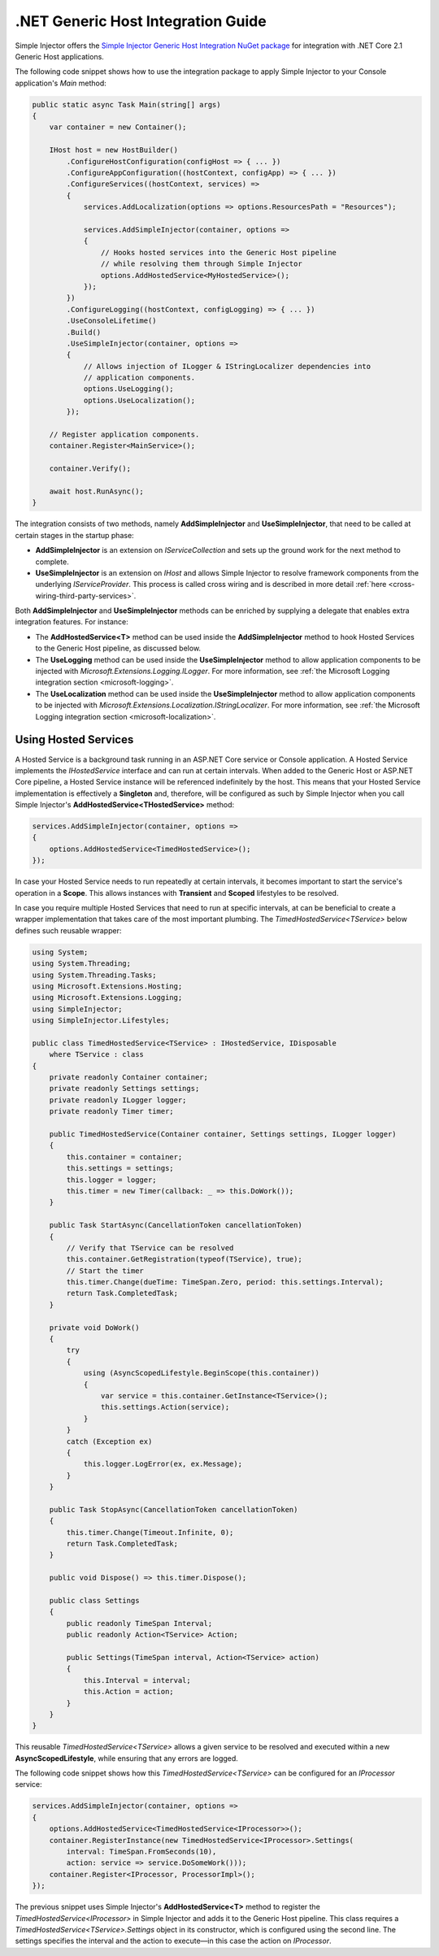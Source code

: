 ===================================
.NET Generic Host Integration Guide
===================================

Simple Injector offers the `Simple Injector Generic Host Integration NuGet package <https://www.nuget.org/packages/SimpleInjector.Integration.GenericHost>`_ for integration with .NET Core 2.1 Generic Host applications.

The following code snippet shows how to use the integration package to apply Simple Injector to your Console application's `Main` method:

.. code-block:: c#

    public static async Task Main(string[] args)
    {
        var container = new Container();

        IHost host = new HostBuilder()
            .ConfigureHostConfiguration(configHost => { ... })
            .ConfigureAppConfiguration((hostContext, configApp) => { ... })
            .ConfigureServices((hostContext, services) =>
            {
                services.AddLocalization(options => options.ResourcesPath = "Resources");

                services.AddSimpleInjector(container, options =>
                {
                    // Hooks hosted services into the Generic Host pipeline
                    // while resolving them through Simple Injector
                    options.AddHostedService<MyHostedService>();
                });
            })
            .ConfigureLogging((hostContext, configLogging) => { ... })
            .UseConsoleLifetime()
            .Build()
            .UseSimpleInjector(container, options =>
            {
                // Allows injection of ILogger & IStringLocalizer dependencies into
                // application components.
                options.UseLogging();
                options.UseLocalization();
            });
            
        // Register application components.
        container.Register<MainService>();

        container.Verify();

        await host.RunAsync();
    }

The integration consists of two methods, namely **AddSimpleInjector** and **UseSimpleInjector**, that need to be called at certain stages in the startup phase:

* **AddSimpleInjector** is an extension on `IServiceCollection` and sets up the ground work for the next method to complete.
* **UseSimpleInjector** is an extension on `IHost` and allows Simple Injector to resolve framework components from the underlying `IServiceProvider`. This process is called cross wiring and is described in more detail :ref:`here <cross-wiring-third-party-services>`.

Both **AddSimpleInjector** and **UseSimpleInjector** methods can be enriched by supplying a delegate that enables extra integration features. For instance:

* The **AddHostedService<T>** method can be used inside the **AddSimpleInjector** method to hook Hosted Services to the Generic Host pipeline, as discussed below.
* The **UseLogging** method can be used inside the **UseSimpleInjector** method to allow application components to be injected with `Microsoft.Extensions.Logging.ILogger`. For more information, see :ref:`the Microsoft Logging integration section <microsoft-logging>`.
* The **UseLocalization** method can be used inside the **UseSimpleInjector** method to allow application components to be injected with `Microsoft.Extensions.Localization.IStringLocalizer`. For more information, see :ref:`the Microsoft Logging integration section <microsoft-localization>`.

.. _using-hosted-services:

Using Hosted Services
=====================

A Hosted Service is a background task running in an ASP.NET Core service or Console application. A Hosted Service implements the `IHostedService` interface and can run at certain intervals. When added to the Generic Host or ASP.NET Core pipeline, a Hosted Service instance will be referenced indefinitely by the host. This means that your Hosted Service implementation is effectively a **Singleton** and, therefore, will be configured as such by Simple Injector when you call Simple Injector's **AddHostedService<THostedService>** method:

.. code-block:: c#

    services.AddSimpleInjector(container, options =>
    {
        options.AddHostedService<TimedHostedService>();
    });

In case your Hosted Service needs to run repeatedly at certain intervals, it becomes important to start the service's operation in a **Scope**. This allows instances with **Transient** and **Scoped** lifestyles to be resolved.
    
In case you require multiple Hosted Services that need to run at specific intervals, at can be beneficial to create a wrapper implementation that takes care of the most important plumbing. The `TimedHostedService<TService>` below defines such reusable wrapper:

.. code-block:: c#

    using System;
    using System.Threading;
    using System.Threading.Tasks;
    using Microsoft.Extensions.Hosting;
    using Microsoft.Extensions.Logging;
    using SimpleInjector;
    using SimpleInjector.Lifestyles;

    public class TimedHostedService<TService> : IHostedService, IDisposable
        where TService : class
    {
        private readonly Container container;
        private readonly Settings settings;
        private readonly ILogger logger;
        private readonly Timer timer;

        public TimedHostedService(Container container, Settings settings, ILogger logger)
        {
            this.container = container;
            this.settings = settings;
            this.logger = logger;
            this.timer = new Timer(callback: _ => this.DoWork());
        }

        public Task StartAsync(CancellationToken cancellationToken)
        {
            // Verify that TService can be resolved
            this.container.GetRegistration(typeof(TService), true);
            // Start the timer
            this.timer.Change(dueTime: TimeSpan.Zero, period: this.settings.Interval);
            return Task.CompletedTask;
        }

        private void DoWork()
        {
            try
            {
                using (AsyncScopedLifestyle.BeginScope(this.container))
                {
                    var service = this.container.GetInstance<TService>();
                    this.settings.Action(service);
                }
            }
            catch (Exception ex)
            {
                this.logger.LogError(ex, ex.Message);
            }
        }

        public Task StopAsync(CancellationToken cancellationToken)
        {
            this.timer.Change(Timeout.Infinite, 0);
            return Task.CompletedTask;
        }

        public void Dispose() => this.timer.Dispose();
        
        public class Settings
        {
            public readonly TimeSpan Interval;
            public readonly Action<TService> Action;
            
            public Settings(TimeSpan interval, Action<TService> action)
            {
                this.Interval = interval;
                this.Action = action;
            }
        }
    }

This reusable `TimedHostedService<TService>` allows a given service to be resolved and executed within a new **AsyncScopedLifestyle**, while ensuring that any errors are logged.

The following code snippet shows how this `TimedHostedService<TService>` can be configured for an `IProcessor` service:

.. code-block:: c#

    services.AddSimpleInjector(container, options =>
    {
        options.AddHostedService<TimedHostedService<IProcessor>>();
        container.RegisterInstance(new TimedHostedService<IProcessor>.Settings(
            interval: TimeSpan.FromSeconds(10),
            action: service => service.DoSomeWork()));        
        container.Register<IProcessor, ProcessorImpl>();
    });
        
The previous snippet uses Simple Injector's **AddHostedService<T>** method to register the `TimedHostedService<IProcessor>` in Simple Injector and adds it to the Generic Host pipeline. This class requires a `TimedHostedService<TService>.Settings` object in its constructor, which is configured using the second line. The settings specifies the interval and the action to execute—in this case the action on `IProcessor`.
